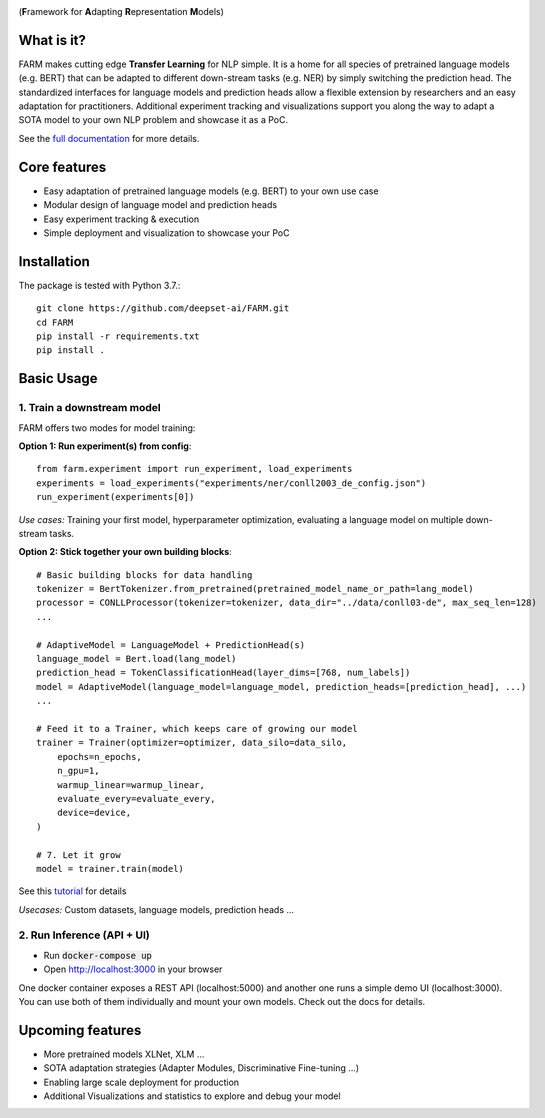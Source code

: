 
.. image:: docs/logo_with_name.png
    :width: 383
    :height: 116
    :align: left
    :alt: FARM LOGO


(**F**\ ramework for **A**\ dapting **R**\ epresentation **M**\ odels)

What is it?
########
FARM makes cutting edge **Transfer Learning** for NLP simple. 
It is a home for all species of pretrained language models (e.g. BERT) that can be adapted to different down-stream
tasks (e.g. NER) by simply switching the prediction head.
The standardized interfaces for language models and prediction heads allow a flexible extension by researchers and an easy adaptation for practitioners.
Additional experiment tracking and visualizations support you along the way to adapt a SOTA model to your own NLP problem and showcase it as a PoC.  

See the `full documentation <https://farm.deepset.ai>`_ for more details.

Core features
########
- Easy adaptation of pretrained language models (e.g. BERT) to your own use case
- Modular design of language model and prediction heads
- Easy experiment tracking & execution
- Simple deployment and visualization to showcase your PoC


Installation
#############

The package is tested with Python 3.7.::

    git clone https://github.com/deepset-ai/FARM.git
    cd FARM
    pip install -r requirements.txt
    pip install .


Basic Usage
############

1. Train a downstream model
**********************
FARM offers two modes for model training:

**Option 1: Run experiment(s) from config**::

    from farm.experiment import run_experiment, load_experiments
    experiments = load_experiments("experiments/ner/conll2003_de_config.json")
    run_experiment(experiments[0])

*Use cases:* Training your first model, hyperparameter optimization, evaluating a language model on multiple down-stream tasks.

**Option 2: Stick together your own building blocks**::

    # Basic building blocks for data handling
    tokenizer = BertTokenizer.from_pretrained(pretrained_model_name_or_path=lang_model)
    processor = CONLLProcessor(tokenizer=tokenizer, data_dir="../data/conll03-de", max_seq_len=128)
    ...

    # AdaptiveModel = LanguageModel + PredictionHead(s)
    language_model = Bert.load(lang_model)
    prediction_head = TokenClassificationHead(layer_dims=[768, num_labels])
    model = AdaptiveModel(language_model=language_model, prediction_heads=[prediction_head], ...)
    ...

    # Feed it to a Trainer, which keeps care of growing our model
    trainer = Trainer(optimizer=optimizer, data_silo=data_silo,
        epochs=n_epochs,
        n_gpu=1,
        warmup_linear=warmup_linear,
        evaluate_every=evaluate_every,
        device=device,
    )

    # 7. Let it grow
    model = trainer.train(model)

See this `tutorial <https://github.com/deepset-ai/FARM/blob/master/tutorials/1_farm_building_blocks.ipynb>`_ for details

*Usecases:* Custom datasets, language models, prediction heads ...


2. Run Inference (API + UI)
**********************

* Run :code:`docker-compose up`
* Open http://localhost:3000 in your browser

.. image:: docs/inference-api-screen.png
    :alt: FARM Inferennce UI

One docker container exposes a REST API (localhost:5000) and another one runs a simple demo UI (localhost:3000).
You can use both of them individually and mount your own models. Check out the docs for details.


Upcoming features
###################
- More pretrained models XLNet, XLM ...
- SOTA adaptation strategies (Adapter Modules, Discriminative Fine-tuning ...)
- Enabling large scale deployment for production
- Additional Visualizations and statistics to explore and debug your model
